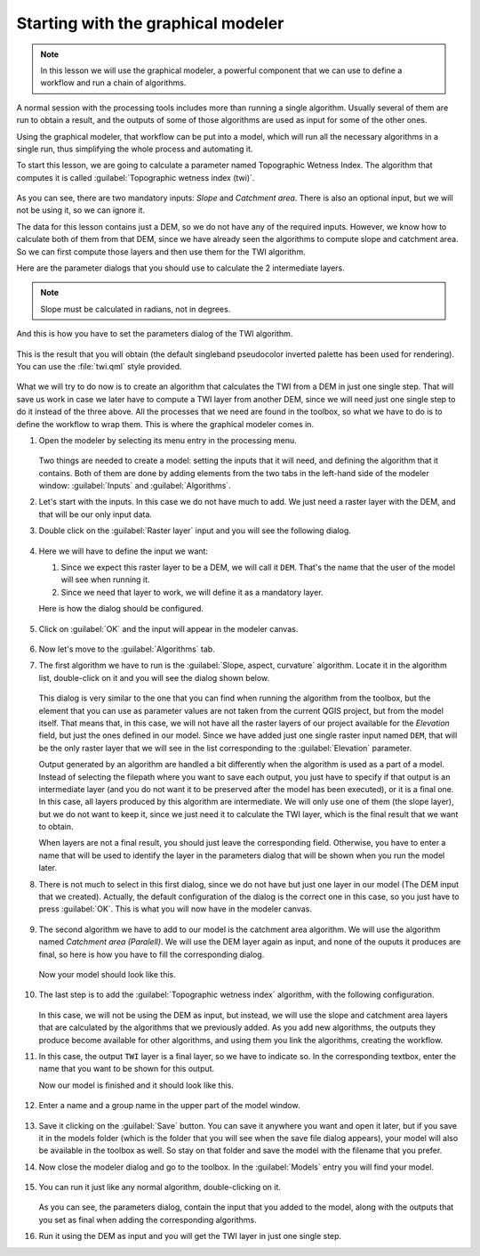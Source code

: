 .. _tm_start_modeler:

Starting with the graphical modeler
============================================================

.. note:: In this lesson we will use the graphical modeler, a powerful component that we can use to define a workflow and run a chain of algorithms.

A normal session with the processing tools includes more than running a single algorithm. Usually several of them are run to obtain a result, and the outputs of some of those algorithms are used as input for some of the other ones.

Using the graphical modeler, that workflow can be put into a model, which will run all the necessary algorithms in a single run, thus simplifying the whole process and automating it.

To start this lesson, we are going to calculate a parameter named Topographic Wetness Index. The algorithm that computes it is called :guilabel:`Topographic wetness index (twi)`.

.. figure:: img/modeler_twi/twi.png

As you can see, there are two mandatory inputs: *Slope* and *Catchment area*. There is also an optional input, but we will not be using it, so we can ignore it. 

The data for this lesson contains just a DEM, so we do not have any of the required inputs. However, we know how to calculate both of them from that DEM, since we have already seen the algorithms to compute slope and catchment area. So we can first compute those layers and then use them for the TWI algorithm.

Here are the parameter dialogs that you should use to calculate the 2 intermediate layers.

.. note:: Slope must be calculated in radians, not in degrees.

.. figure:: img/modeler_twi/slope.png

.. figure:: img/modeler_twi/area.png

And this is how you have to set the parameters dialog of the TWI algorithm.

.. figure:: img/modeler_twi/twi_filled.png

This is the result that you will obtain (the default singleband pseudocolor inverted palette has been used for rendering). You can use the :file:`twi.qml` style provided.

.. figure:: img/modeler_twi/twi_layer.png

What we will try to do now is to create an algorithm that calculates the TWI from a DEM in just one single step. That will save us work in case we later have to compute a TWI layer from another DEM, since we will need just one single step to do it instead of the three above. All the processes that we need are found in the  toolbox, so what we have to do is to define the workflow to wrap them. This is where the graphical modeler comes in.

#. Open the modeler by selecting its menu entry in the processing menu.

   .. figure:: img/modeler_twi/modeler.png

   Two things are needed to create a model: setting the inputs that it will need, and defining the algorithm that it contains. Both of them are done by adding elements from the two tabs in the left-hand side of the modeler window: :guilabel:`Inputs` and :guilabel:`Algorithms`.

#. Let's start with the inputs. In this case we do not have much to add. We just need a raster layer with the DEM, and that will be our only input data.

#. Double click on the :guilabel:`Raster layer` input and you will see the following dialog.

   .. figure:: img/modeler_twi/raster_input.png

#. Here we will have to define the input we want:

   #. Since we expect this raster layer to be a DEM, we will call it ``DEM``. That's the name that the user of the model will see when running it.
   #. Since we need that layer to work, we will define it as a mandatory layer.

   Here is how the dialog should be configured.

   .. figure:: img/modeler_twi/raster_input_filled.png

#. Click on :guilabel:`OK` and the input will appear in the modeler canvas.

   .. figure:: img/modeler_twi/canvas_1.png

#. Now let's move to the :guilabel:`Algorithms` tab.
#. The first algorithm we have to run is the :guilabel:`Slope, aspect, curvature` algorithm.
   Locate it in the algorithm list, double-click on it and you will see the dialog shown below.

   .. figure:: img/modeler_twi/slope_modeler.png

   This dialog is very similar to the one that you can find when running the algorithm from the toolbox, but the element that you can use as parameter values are not taken from the current QGIS project, but from the model itself. That means that, in this case, we will not have all the raster layers of our project available for the *Elevation* field, but just the ones defined in our model. Since we have added just one single raster input named ``DEM``, that will be the only raster layer that we will see in the list corresponding to the :guilabel:`Elevation` parameter. 

   Output generated by an algorithm are handled a bit differently when the algorithm is used as a part of a model. Instead of selecting the filepath where you want to save each output, you just have to specify if that output is an intermediate layer (and you do not want it to be preserved after the model has been executed), or it is a final one. In this case, all layers produced by this algorithm are intermediate. We will only use one of them (the slope layer), but we do not want to keep it, since we just need it to calculate the TWI layer, which is the final result that we want to obtain.

   When layers are not a final result, you should just leave the corresponding field. Otherwise, you have to enter a name that will be used to identify the layer in the parameters dialog that will be shown when you run the model later.

#. There is not much to select in this first dialog, since we do not have but just one layer in our model (The DEM input that we created). Actually, the default configuration of the dialog is the correct one in this case, so you just have to press :guilabel:`OK`. This is what you will now have in the modeler canvas.

   .. figure:: img/modeler_twi/canvas_2.png

#. The second algorithm we have to add to our model is the catchment area algorithm. We will use the algorithm named *Catchment area (Paralell)*. We will use the DEM layer again as input, and none of the ouputs it produces are final, so here is how you have to fill the corresponding dialog.

   .. figure:: img/modeler_twi/area_modeler.png

   Now your model should look like this.

   .. figure:: img/modeler_twi/canvas_3.png

#. The last step is to add the :guilabel:`Topographic wetness index` algorithm, with the following configuration.

   .. figure:: img/modeler_twi/twi_modeler.png

   In this case, we will not be using the DEM as input, but instead, we will use the slope and catchment area layers that are calculated by the algorithms that we previously added. As you add new algorithms, the outputs they produce become available for other algorithms, and using them you link the algorithms, creating the workflow.

#. In this case, the output ``TWI`` layer is a final layer, so we have to indicate so. In the corresponding textbox, enter the name that you want to be shown for this output.

   Now our model is finished and it should look like this.

   .. figure:: img/modeler_twi/canvas_4.png

#. Enter a name and a group name in the upper part of the model window. 

   .. figure:: img/modeler_twi/model_name.png

#. Save it clicking on the :guilabel:`Save` button. You can save it anywhere you want and open it later, but if you save it in the models folder (which is the folder that you will see when the save file dialog appears), your model will also be available in the toolbox as well. So stay on that folder and save the model with the filename that you prefer.

#. Now close the modeler dialog and go to the toolbox. In the :guilabel:`Models` entry you will find your model.

   .. figure:: img/modeler_twi/toolbox.png

#. You can run it just like any normal algorithm, double-clicking on it.

   .. figure:: img/modeler_twi/model_dialog.png

   As you can see, the parameters dialog, contain the input that you added to the model, along with the outputs that you set as final when adding the corresponding algorithms.

#. Run it using the DEM as input and you will get the TWI layer in just one single step.
